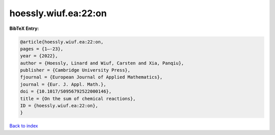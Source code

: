 hoessly.wiuf.ea:22:on
=====================

.. :cite:t:`hoessly.wiuf.ea:22:on`

.. bibliography:: ../../All.bib

**BibTeX Entry:**

.. code-block:: bibtex

   @article{hoessly.wiuf.ea:22:on,
   pages = {1–-23},
   year = {2022},
   author = {Hoessly, Linard and Wiuf, Carsten and Xia, Panqiu},
   publisher = {Cambridge University Press},
   fjournal = {European Journal of Applied Mathematics},
   journal = {Eur. J. Appl. Math.},
   doi = {10.1017/S0956792522000146},
   title = {On the sum of chemical reactions},
   ID = {hoessly.wiuf.ea:22:on},
   }

`Back to index <../index>`_
